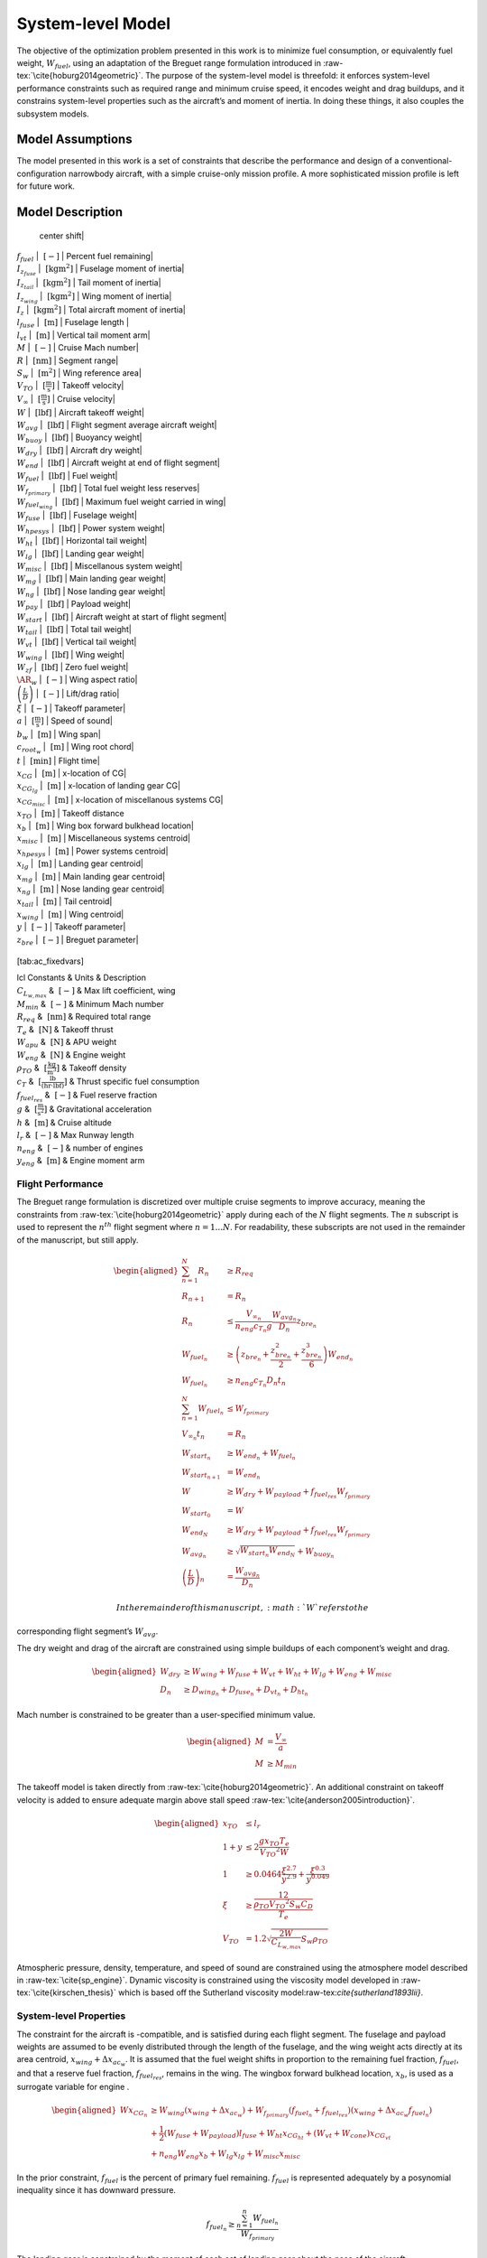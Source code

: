 System-level Model
==================

The objective of the optimization problem presented in this work is to
minimize fuel consumption, or equivalently fuel weight,
:math:`W_{fuel}`, using an adaptation of the Breguet range formulation
introduced in :raw-tex:`\cite{hoburg2014geometric}`. The purpose of
the system-level model is threefold: it enforces system-level
performance constraints such as required range and minimum cruise speed,
it encodes weight and drag buildups, and it constrains system-level
properties such as the aircraft’s and moment of inertia. In doing these
things, it also couples the subsystem models.

Model Assumptions
-----------------

The model presented in this work is a set of constraints that describe
the performance and design of a conventional-configuration narrowbody
aircraft, with a simple cruise-only mission profile. A more
sophisticated mission profile is left for future work.

Model Description
-----------------

+---------------------------------------+
| Free Variables | Units | Description |
+=========================================+
| :math:`C_D` | :math:`~[-]` | Drag coefficient|
| :math:`D` | :math:`~\mathrm{[N]}` | Total aircraft drag (cruise)|
| :math:`D_{fuse}` | :math:`~\mathrm{[N]}` | Fuselage drag|
| :math:`D_{ht}` | :math:`~\mathrm{[N]}` | Horizontal tail drag|
| :math:`D_{vt}` | :math:`~\mathrm{[N]}` | Vertical tail drag|
| :math:`D_{wing}` | :math:`~\mathrm{[N]}` | Wing drag|
| :math:`\Delta x_{ac_w}` | :math:`~\mathrm{[m]}` | Wing aerodynamic
  center shift|
| :math:`f_{fuel}` | :math:`~\mathrm{[-]}` | Percent fuel remaining|
| :math:`I_{z_{fuse}}` | :math:`~\mathrm{[kg m^2]}` | Fuselage moment of
  inertia|
| :math:`I_{z_{tail}}` | :math:`~\mathrm{[kg m^2]}` | Tail moment of
  inertia|
| :math:`I_{z_{wing}}` | :math:`~\mathrm{[kg m^2]}` | Wing moment of
  inertia|
| :math:`I_{z}` | :math:`~\mathrm{[kg m^2]}` | Total aircraft moment of
  inertia|
| :math:`l_{fuse}` | :math:`~\mathrm{[m]}` | Fuselage length |
| :math:`l_{vt}` | :math:`~\mathrm{[m]}` | Vertical tail moment arm|
| :math:`M` | :math:`~[-]` | Cruise Mach number|
| :math:`R` | :math:`~\mathrm{[nm]}` | Segment range|
| :math:`S_w` | :math:`~\mathrm{[m^{2}]}` | Wing reference area|
| :math:`V_{TO}` | :math:`~\mathrm{[\tfrac{m}{s}]}` | Takeoff velocity|
| :math:`V_{\infty}` | :math:`~\mathrm{[\tfrac{m}{s}]}` | Cruise
  velocity|
| :math:`W` | :math:`~\mathrm{[lbf]}` | Aircraft takeoff weight|
| :math:`W_{avg}` | :math:`~\mathrm{[lbf]}` | Flight segment average
  aircraft weight|
| :math:`W_{buoy}` | :math:`~\mathrm{[lbf]}` | Buoyancy weight|
| :math:`W_{dry}` | :math:`~\mathrm{[lbf]}` | Aircraft dry weight|
| :math:`W_{end}` | :math:`~\mathrm{[lbf]}` | Aircraft weight at end of
  flight segment|
| :math:`W_{fuel}` | :math:`~\mathrm{[lbf]}` | Fuel weight|
| :math:`W_{f_{primary}}` | :math:`~\mathrm{[lbf]}` | Total fuel weight
  less reserves|
| :math:`W_{fuel_{wing}}` | :math:`~\mathrm{[lbf]}` | Maximum fuel
  weight carried in wing|
| :math:`W_{fuse}` | :math:`~\mathrm{[lbf]}` | Fuselage weight|
| :math:`W_{hpesys}` | :math:`~\mathrm{[lbf]}` | Power system weight|
| :math:`W_{ht}` | :math:`~\mathrm{[lbf]}` | Horizontal tail weight|
| :math:`W_{lg}` | :math:`~\mathrm{[lbf]}` | Landing gear weight|
| :math:`W_{misc}` | :math:`~\mathrm{[lbf]}` | Miscellanous system
  weight|
| :math:`W_{mg}` | :math:`~\mathrm{[lbf]}` | Main landing gear weight|
| :math:`W_{ng}` | :math:`~\mathrm{[lbf]}` | Nose landing gear weight|
| :math:`W_{pay}` | :math:`~\mathrm{[lbf]}` | Payload weight|
| :math:`W_{start}` | :math:`~\mathrm{[lbf]}` | Aircraft weight at start
  of flight segment|
| :math:`W_{tail}` | :math:`~\mathrm{[lbf]}` | Total tail weight|
| :math:`W_{vt}` | :math:`~\mathrm{[lbf]}` | Vertical tail weight|
| :math:`W_{wing}` | :math:`~\mathrm{[lbf]}` | Wing weight|
| :math:`W_{zf}` | :math:`~\mathrm{[lbf]}` | Zero fuel weight|
| :math:`\AR_w` | :math:`~[-]` | Wing aspect ratio|
| :math:`\left(\frac{L}{D}\right)` | :math:`~[-]` | Lift/drag ratio|
| :math:`\xi` | :math:`~[-]` | Takeoff parameter|
| :math:`a` | :math:`~\mathrm{[\tfrac{m}{s}]}` | Speed of sound|
| :math:`b_w` | :math:`~\mathrm{[m]}` | Wing span|
| :math:`c_{root_{w}}` | :math:`~\mathrm{[m]}` | Wing root chord|
| :math:`t` | :math:`~\mathrm{[min]}` | Flight time|
| :math:`x_{CG}` | :math:`~\mathrm{[m]}` | x-location of CG|
| :math:`x_{CG_{lg}}` | :math:`~\mathrm{[m]}` | x-location of landing
  gear CG|
| :math:`x_{CG_{misc}}` | :math:`~\mathrm{[m]}` | x-location of
  miscellanous systems CG|
| :math:`x_{TO}` | :math:`~\mathrm{[m]}` | Takeoff distance
| :math:`x_{b}` | :math:`~\mathrm{[m]}` | Wing box forward bulkhead
  location|
| :math:`x_{misc}` | :math:`~\mathrm{[m]}` | Miscellaneous systems
  centroid|
| :math:`x_{hpesys}` | :math:`~\mathrm{[m]}` | Power systems centroid|
| :math:`x_{lg}` | :math:`~\mathrm{[m]}` | Landing gear centroid|
| :math:`x_{mg}` | :math:`~\mathrm{[m]}` | Main landing gear centroid|
| :math:`x_{ng}` | :math:`~\mathrm{[m]}` | Nose landing gear centroid|
| :math:`x_{tail}` | :math:`~\mathrm{[m]}` | Tail centroid|
| :math:`x_{wing}` | :math:`~\mathrm{[m]}` | Wing centroid|
| :math:`y` | :math:`~[-]` | Takeoff parameter|
| :math:`z_{bre}` | :math:`~[-]` | Breguet parameter|
+----------------------------------------------------+

[tab:ac\_fixedvars]

| lcl Constants & Units & Description
| :math:`C_{L_{w,max}}` & :math:`~[-]` & Max lift coefficient, wing
| :math:`M_{min}` & :math:`~[-]` & Minimum Mach number
| :math:`R_{req}` & :math:`~\mathrm{[nm]}` & Required total range
| :math:`T_e` & :math:`~\mathrm{[N]}` & Takeoff thrust
| :math:`W_{apu}` & :math:`~\mathrm{[N]}` & APU weight
| :math:`W_{eng}` & :math:`~\mathrm{[N]}` & Engine weight
| :math:`\rho_{TO}` & :math:`~\mathrm{[\tfrac{kg}{m^3}]}` & Takeoff
  density
| :math:`c_T` & :math:`~\mathrm{[\tfrac{lb}{\left(hr\cdot lbf\right)}]}`
  & Thrust specific fuel consumption
| :math:`f_{fuel_{res}}` & :math:`~[-]` & Fuel reserve fraction
| :math:`g` & :math:`~\mathrm{[\tfrac{m}{s^{2}}]}` & Gravitational
  acceleration
| :math:`h` & :math:`~\mathrm{[m]}` & Cruise altitude
| :math:`l_r` & :math:`~[-]` & Max Runway length
| :math:`n_{eng}` & :math:`~[-]` & number of engines
| :math:`y_{eng}` & :math:`~\mathrm{[m]}` & Engine moment arm

Flight Performance
~~~~~~~~~~~~~~~~~~

The Breguet range formulation is discretized over multiple cruise
segments to improve accuracy, meaning the constraints
from :raw-tex:`\cite{hoburg2014geometric}` apply during each of the
:math:`N` flight segments. The :math:`n` subscript is used to represent
the :math:`n^{th}` flight segment where :math:`n=1...N`. For
readability, these subscripts are not used in the remainder of the
manuscript, but still apply.

.. math::

   \begin{aligned}
   \sum_{n=1}^{N} R_{n} &\geq R_{req} \\
   R_{n+1} &= R_{n} \\
   R_{n} &\leq \frac{V_{\infty_{n}}}{n_{eng}c_{T_{n}} g} \frac{W_{{avg}_{n}}}{D_{n}} z_{bre_{n}}\\
   W_{fuel_{n}} &\geq \left(z_{bre_{n}} + \frac{z_{bre_{n}}^2}{2}  
   + \frac{z_{bre_{n}}^{3}}{6} \right) W_{end_{n}} \\
   W_{fuel_{n}} &\geq n_{eng} {c_{T_{n}}} D_{n} t_{n} \\
   \sum_{n=1}^{N}W_{fuel_{n}} &\leq W_{f_{primary}} \\
   V_{\infty_{n}} t_{n} &= R_{n} \\
   W_{start_{n}} &\geq W_{end_{n}} + W_{fuel_{n}} \\
   W_{start_{n+1}} &= W_{end_{n}} \\
   W &\geq W_{dry} + W_{payload} + f_{fuel_{res}} W_{f_{primary}} \\
   W_{start_{0}} &= W \\
   W_{end_{N}} &\geq W_{dry} + W_{payload} + f_{fuel_{res}} W_{f_{primary}}\\
   W_{avg_{n}} &\geq \sqrt{W_{start_{n}} W_{end_{N}}} + W_{buoy_{n}} \\
   \left(\frac{L}{D}\right)_{n} &= \frac{W_{avg_{n}}}{D_{n}}\end{aligned}

 In the remainder of this manuscript, :math:`W` refers to the
corresponding flight segment’s :math:`W_{avg}`.

The dry weight and drag of the aircraft are constrained using simple
buildups of each component’s weight and drag.

.. math::

   \begin{aligned}
   W_{dry} &\geq W_{wing} + W_{fuse} + W_{vt} + W_{ht} + W_{lg} + W_{eng} + W_{misc} \\
   D_n &\geq D_{wing_n} + D_{fuse_n} + D_{vt_n} + D_{ht_n}\end{aligned}

Mach number is constrained to be greater than a user-specified minimum
value.

.. math::

   \begin{aligned}
   M &= \frac{V_{\infty}}{a} \\
   M &\geq M_{min}\end{aligned}

The takeoff model is taken directly
from :raw-tex:`\cite{hoburg2014geometric}`. An additional constraint
on takeoff velocity is added to ensure adequate margin above stall
speed :raw-tex:`\cite{anderson2005introduction}`.

.. math::

   \begin{aligned}
   {x_{TO}} &\leq {l_r} \\
   1 + {y} &\leq  2\frac{ {g} {x_{TO}}{T_e}}{{V_{TO}}^{2} {W}}  \\
   1 &\geq  0.0464\frac{{\xi}^{2.7}}{{y}^{2.9}} + \frac{{\xi}^{0.3}}{{y}^{0.049}}\\
   {\xi} &\geq \frac12 \frac{{\rho_{TO}}{V_{TO}}^{2} {S_w}{C_D}}{{T_e}} \\
   {V_{TO}} &= 1.2\sqrt{\frac{2{W}}{C_{L_{w,max}}} {S_w} {\rho_{TO}}} \end{aligned}

Atmospheric pressure, density, temperature, and speed of sound are
constrained using the atmosphere model described in
:raw-tex:`\cite{sp_engine}`. Dynamic viscosity is constrained using
the viscosity model developed in :raw-tex:`\cite{kirschen_thesis}`
which is based off the Sutherland viscosity
model:raw-tex:`\cite{sutherland1893lii}`.

System-level Properties
~~~~~~~~~~~~~~~~~~~~~~~

The constraint for the aircraft is -compatible, and is satisfied during
each flight segment. The fuselage and payload weights are assumed to be
evenly distributed through the length of the fuselage, and the wing
weight acts directly at its area centroid, :math:`x_{wing} + \Delta
x_{ac_w}`. It is assumed that the fuel weight shifts in proportion to
the remaining fuel fraction, :math:`f_{fuel}`, and that a reserve fuel
fraction, :math:`f_{fuel_{res}}`, remains in the wing. The wingbox
forward bulkhead location, :math:`x_b`, is used as a surrogate variable
for engine .

.. math::

   \begin{aligned}
   W x_{CG_{n}} &\geq W_{wing} \left(x_{wing} + \Delta x_{ac_w}\right) 
    + W_{f_{primary}} \left(f_{fuel_{n}} + f_{fuel_{res}}\right) \left(x_{wing} +
    \Delta x_{ac_w} f_{fuel_{n}}\right)  \\
   & +\frac{1}{2} \left(W_{fuse} + W_{payload}\right) l_{fuse}
   + W_{ht} x_{CG_{ht}} + \left(W_{vt} + W_{cone} \right) x_{CG_{vt}} \nonumber \\
   & + n_{eng} W_{eng} x_b + W_{lg} x_{lg} + W_{misc} x_{misc} \nonumber\end{aligned}

In the prior constraint, :math:`f_{fuel}` is the percent of primary fuel
remaining. :math:`f_{fuel}` is represented adequately by a posynomial
inequality since it has downward pressure.

.. math:: f_{fuel_{n}} \geq \frac{\sum_{n=1}^{n}W_{fuel_{n}}}{W_{f_{primary}}}

The landing gear is constrained by the moment of each set of landing
gear about the nose of the aircraft.

.. math:: W_{lg} x_{lg} \geq W_{mg} x_m + W_{ng} x_n

The miscellaneous equipment includes only power systems in the current
model, but is defined to allow for refinements in CG modeling in future
work.

.. math::

   \begin{aligned}
   W_{misc} x_{misc} &\geq W_{hpesys} x_{hpesys}\end{aligned}

The aircraft’s moment of inertia is the sum of the inertias of its
components.

.. math::

   \label{e:Iz_sum}
   I_z \geq I_{z_{wing}} + I_{z_{fuse}} + I_{z_{tail}}

The wing moment of inertia model includes the moment of inertia of the
fuel systems and engines. It assumes that the wing and fuel weight are
evenly distributed on the planform of the wing. This is an overestimate
of the wing moment of inertia with full fuel tanks.

.. math::

   \label{e:Iz_wing}
   I_{z_{wing}} \geq \frac{n_{eng} W_{engine} y_{eng}^2}{g} + 
   \left(\frac{W_{fuel_{wing}} + W_{wing}}{g}\right) \frac{{b_{w}}^3 c_{root_{w}}}{16 S_{w}} 
   \left(\lambda_w + \frac{1}{3}\right)

The fuselage moment of inertia includes the payload moment of inertia.
It is assumed that payload and fuselage weight are evenly distributed
along the length of the fuselage. The wing root quarter-chord location
acts as a surrogate for the of the aircraft.

.. math::

   I_{z_{fuse}} \geq \left(\frac{W_{fuse} + W_{pay}}{g}\right)
   \left(\frac{x_{wing}^3 + l_{vt}^3}{3l_{fuse}}\right)

The moment of inertia of the tail is constrained by treating the tail as
a point mass.

.. math::

   \label{e:Iz_tail}
   I_{z_{tail}} \geq \left(\frac{W_{apu} + W_{tail}}{g}\right) l_{vt}^2
